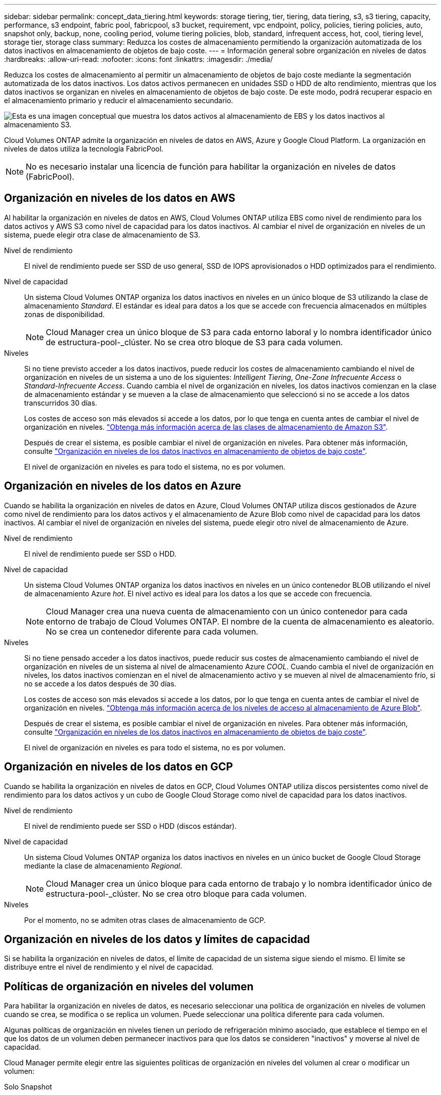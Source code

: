 ---
sidebar: sidebar 
permalink: concept_data_tiering.html 
keywords: storage tiering, tier, tiering, data tiering, s3, s3 tiering, capacity, performance, s3 endpoint, fabric pool, fabricpool, s3 bucket, requirement, vpc endpoint, policy, policies, tiering policies, auto, snapshot only, backup, none, cooling period, volume tiering policies, blob, standard, infrequent access, hot, cool, tiering level, storage tier, storage class 
summary: Reduzca los costes de almacenamiento permitiendo la organización automatizada de los datos inactivos en almacenamiento de objetos de bajo coste. 
---
= Información general sobre organización en niveles de datos
:hardbreaks:
:allow-uri-read: 
:nofooter: 
:icons: font
:linkattrs: 
:imagesdir: ./media/


[role="lead"]
Reduzca los costes de almacenamiento al permitir un almacenamiento de objetos de bajo coste mediante la segmentación automatizada de los datos inactivos. Los datos activos permanecen en unidades SSD o HDD de alto rendimiento, mientras que los datos inactivos se organizan en niveles en almacenamiento de objetos de bajo coste. De este modo, podrá recuperar espacio en el almacenamiento primario y reducir el almacenamiento secundario.

image:diagram_data_tiering.png["Esta es una imagen conceptual que muestra los datos activos al almacenamiento de EBS y los datos inactivos al almacenamiento S3."]

Cloud Volumes ONTAP admite la organización en niveles de datos en AWS, Azure y Google Cloud Platform. La organización en niveles de datos utiliza la tecnología FabricPool.


NOTE: No es necesario instalar una licencia de función para habilitar la organización en niveles de datos (FabricPool).



== Organización en niveles de los datos en AWS

Al habilitar la organización en niveles de datos en AWS, Cloud Volumes ONTAP utiliza EBS como nivel de rendimiento para los datos activos y AWS S3 como nivel de capacidad para los datos inactivos. Al cambiar el nivel de organización en niveles de un sistema, puede elegir otra clase de almacenamiento de S3.

Nivel de rendimiento:: El nivel de rendimiento puede ser SSD de uso general, SSD de IOPS aprovisionados o HDD optimizados para el rendimiento.
Nivel de capacidad:: Un sistema Cloud Volumes ONTAP organiza los datos inactivos en niveles en un único bloque de S3 utilizando la clase de almacenamiento _Standard_. El estándar es ideal para datos a los que se accede con frecuencia almacenados en múltiples zonas de disponibilidad.
+
--

NOTE: Cloud Manager crea un único bloque de S3 para cada entorno laboral y lo nombra identificador único de estructura-pool-_clúster. No se crea otro bloque de S3 para cada volumen.

--
Niveles:: Si no tiene previsto acceder a los datos inactivos, puede reducir los costes de almacenamiento cambiando el nivel de organización en niveles de un sistema a uno de los siguientes: _Intelligent Tiering_, _One-Zone Infrecuente Access_ o _Standard-Infrecuente Access_. Cuando cambia el nivel de organización en niveles, los datos inactivos comienzan en la clase de almacenamiento estándar y se mueven a la clase de almacenamiento que seleccionó si no se accede a los datos transcurridos 30 días.
+
--
Los costes de acceso son más elevados si accede a los datos, por lo que tenga en cuenta antes de cambiar el nivel de organización en niveles. https://aws.amazon.com/s3/storage-classes["Obtenga más información acerca de las clases de almacenamiento de Amazon S3"^].

Después de crear el sistema, es posible cambiar el nivel de organización en niveles. Para obtener más información, consulte link:task_tiering.html["Organización en niveles de los datos inactivos en almacenamiento de objetos de bajo coste"].

El nivel de organización en niveles es para todo el sistema, no es por volumen.

--




== Organización en niveles de los datos en Azure

Cuando se habilita la organización en niveles de datos en Azure, Cloud Volumes ONTAP utiliza discos gestionados de Azure como nivel de rendimiento para los datos activos y el almacenamiento de Azure Blob como nivel de capacidad para los datos inactivos. Al cambiar el nivel de organización en niveles del sistema, puede elegir otro nivel de almacenamiento de Azure.

Nivel de rendimiento:: El nivel de rendimiento puede ser SSD o HDD.
Nivel de capacidad:: Un sistema Cloud Volumes ONTAP organiza los datos inactivos en niveles en un único contenedor BLOB utilizando el nivel de almacenamiento Azure _hot_. El nivel activo es ideal para los datos a los que se accede con frecuencia.
+
--

NOTE: Cloud Manager crea una nueva cuenta de almacenamiento con un único contenedor para cada entorno de trabajo de Cloud Volumes ONTAP. El nombre de la cuenta de almacenamiento es aleatorio. No se crea un contenedor diferente para cada volumen.

--
Niveles:: Si no tiene pensado acceder a los datos inactivos, puede reducir sus costes de almacenamiento cambiando el nivel de organización en niveles de un sistema al nivel de almacenamiento Azure _COOL_. Cuando cambia el nivel de organización en niveles, los datos inactivos comienzan en el nivel de almacenamiento activo y se mueven al nivel de almacenamiento frío, si no se accede a los datos después de 30 días.
+
--
Los costes de acceso son más elevados si accede a los datos, por lo que tenga en cuenta antes de cambiar el nivel de organización en niveles. https://docs.microsoft.com/en-us/azure/storage/blobs/storage-blob-storage-tiers["Obtenga más información acerca de los niveles de acceso al almacenamiento de Azure Blob"^].

Después de crear el sistema, es posible cambiar el nivel de organización en niveles. Para obtener más información, consulte link:task_tiering.html["Organización en niveles de los datos inactivos en almacenamiento de objetos de bajo coste"].

El nivel de organización en niveles es para todo el sistema, no es por volumen.

--




== Organización en niveles de los datos en GCP

Cuando se habilita la organización en niveles de datos en GCP, Cloud Volumes ONTAP utiliza discos persistentes como nivel de rendimiento para los datos activos y un cubo de Google Cloud Storage como nivel de capacidad para los datos inactivos.

Nivel de rendimiento:: El nivel de rendimiento puede ser SSD o HDD (discos estándar).
Nivel de capacidad:: Un sistema Cloud Volumes ONTAP organiza los datos inactivos en niveles en un único bucket de Google Cloud Storage mediante la clase de almacenamiento _Regional_.
+
--

NOTE: Cloud Manager crea un único bloque para cada entorno de trabajo y lo nombra identificador único de estructura-pool-_clúster. No se crea otro bloque para cada volumen.

--
Niveles:: Por el momento, no se admiten otras clases de almacenamiento de GCP.




== Organización en niveles de los datos y límites de capacidad

Si se habilita la organización en niveles de datos, el límite de capacidad de un sistema sigue siendo el mismo. El límite se distribuye entre el nivel de rendimiento y el nivel de capacidad.



== Políticas de organización en niveles del volumen

Para habilitar la organización en niveles de datos, es necesario seleccionar una política de organización en niveles de volumen cuando se crea, se modifica o se replica un volumen. Puede seleccionar una política diferente para cada volumen.

Algunas políticas de organización en niveles tienen un período de refrigeración mínimo asociado, que establece el tiempo en el que los datos de un volumen deben permanecer inactivos para que los datos se consideren "inactivos" y moverse al nivel de capacidad.

Cloud Manager permite elegir entre las siguientes políticas de organización en niveles del volumen al crear o modificar un volumen:

Solo Snapshot:: Cuando un agregado ha alcanzado la capacidad del 50%, Cloud Volumes ONTAP genera datos de usuarios inactivos de copias Snapshot que no están asociadas con el sistema de archivos activo al nivel de capacidad. El período de enfriamiento es de aproximadamente 2 días.
+
--
Si se leen, los bloques de datos inactivos del nivel de capacidad se activan y se mueven al nivel de rendimiento.

--
Automático:: Después de que un agregado ha alcanzado la capacidad del 50 %, Cloud Volumes ONTAP organiza en niveles bloques de datos inactivos en un volumen en un nivel de capacidad. Los datos inactivos incluyen no solo copias snapshot, sino también datos de usuarios inactivos del sistema de archivos activo. El período de enfriamiento es de aproximadamente 31 días.
+
--
Esta política es compatible a partir de Cloud Volumes ONTAP 9.4.

Si las lecturas aleatorias las leen, los bloques de datos fríos del nivel de capacidad se activan y se mueven al nivel de rendimiento. Si las lecturas secuenciales se leen, como las asociadas con el índice y los análisis antivirus, los bloques de datos inactivos permanecen inactivos y no se mueven al nivel de rendimiento.

--
Ninguno:: Mantiene datos de un volumen en el nivel de rendimiento, lo que impide que se mueva al nivel de capacidad.


Al replicar un volumen, se puede elegir si se van a organizar los datos en niveles en el almacenamiento de objetos. Si lo hace, Cloud Manager aplica la directiva *Backup* al volumen de protección de datos. A partir de Cloud Volumes ONTAP 9.6, la política de organización en niveles *todo* sustituye a la política de copia de seguridad.



=== La desactivación de Cloud Volumes ONTAP afecta al período de refrigeración

Los bloques de datos se enfrían mediante exploraciones de refrigeración. Durante este proceso, los bloques que no se han utilizado han movido la temperatura del bloque (enfriado) al siguiente valor más bajo. El tiempo de refrigeración predeterminado depende de la política de organización en niveles del volumen:

* Auto: 31 días
* Snapshot Only: 2 días


Cloud Volumes ONTAP debe estar en ejecución para que funcione la exploración de refrigeración. Si el Cloud Volumes ONTAP está apagado, la refrigeración también se detendrá. Como consecuencia, podría experimentar tiempos de refrigeración más largos.



== Configuración de la organización en niveles de los datos

Para obtener instrucciones y una lista de las configuraciones compatibles, consulte link:task_tiering.html["Organización en niveles de los datos inactivos en almacenamiento de objetos de bajo coste"].

